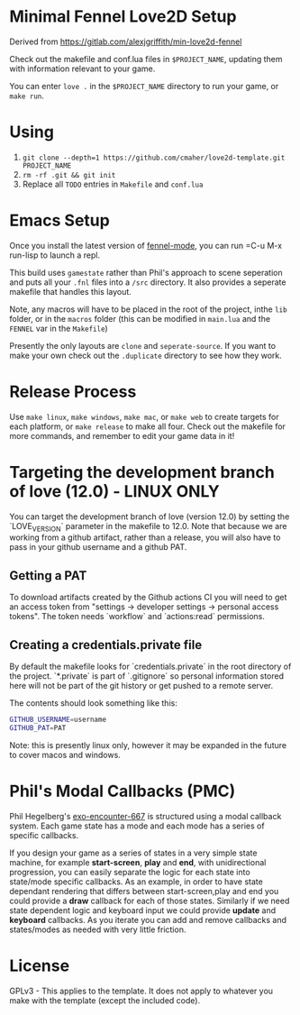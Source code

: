 * Minimal Fennel Love2D Setup

Derived from https://gitlab.com/alexjgriffith/min-love2d-fennel

Check out the makefile and conf.lua files in =$PROJECT_NAME=, updating them with information relevant to your game.

You can enter =love .= in the =$PROJECT_NAME= directory to run your game, or =make run=.

* Using

1. =git clone --depth=1 https://github.com/cmaher/love2d-template.git PROJECT_NAME=
2. =rm -rf .git && git init=
3. Replace all =TODO= entries in =Makefile= and =conf.lua=

* Emacs Setup

Once you install the latest version of [[https://gitlab.com/technomancy/fennel-mode][fennel-mode]], you can run
=C-u M-x run-lisp to launch a repl.

This build uses =gamestate= rather than Phil's approach to scene seperation and puts all your =.fnl= files into a =/src= directory. It also provides a seperate makefile that handles this layout.

Note, any macros will have to be placed in the root of the project, inthe =lib= folder, or in the =macros= folder (this can be modified in =main.lua= and the =FENNEL= var in the =Makefile=)

Presently the only layouts are =clone= and =seperate-source=. If you want to make your own check out the =.duplicate= directory to see how they work.

* Release Process

Use =make linux=, =make windows=,  =make mac=, or =make web= to create targets for each platform, or =make release= to make all four. Check out the makefile for more commands, and remember to edit your game data in it!

* Targeting the development branch of love (12.0) - LINUX ONLY
You can target the development branch of love (version 12.0) by setting the `LOVE_VERSION` parameter in the makefile to 12.0. Note that because we are working from a github artifact, rather than a release, you will also have to pass in your github username and a github PAT.

** Getting a PAT
To download artifacts created by the Github actions CI you will need to get an access token from "settings -> developer settings -> personal access tokens". The token needs `workflow` and `actions:read` permissions.

** Creating a credentials.private file
By default the makefile looks for `credentials.private` in the root directory of the project. `*.private` is part of `.gitignore` so personal information stored here will not be part of the git history or get pushed to a remote server.

The contents should look something like this:
#+BEGIN_SRC bash
GITHUB_USERNAME=username
GITHUB_PAT=PAT
#+END_SRC

Note: this is presently linux only, however it may be expanded in the future to cover macos and windows.

* Phil's Modal Callbacks (PMC)

Phil Hegelberg's [[https://gitlab.com/technomancy/exo-encounter-667/][exo-encounter-667]] is structured using a modal callback system. Each game state has a mode and each mode has a series of specific callbacks.

If you design your game as a series of states in a very simple state machine, for example *start-screen*, *play* and *end*, with unidirectional progression, you can easily separate the logic for each state into state/mode specific callbacks. As an example, in order to have state dependant rendering that differs between start-screen,play and end you could provide a *draw* callback for each of those states. Similarly if we need state dependent logic and keyboard input we could provide *update* and *keyboard* callbacks. As you iterate you can add and remove callbacks and states/modes as needed with very little friction.

* License

GPLv3 - This applies to the template. It does not apply to whatever you make with the template (except the included  code).
